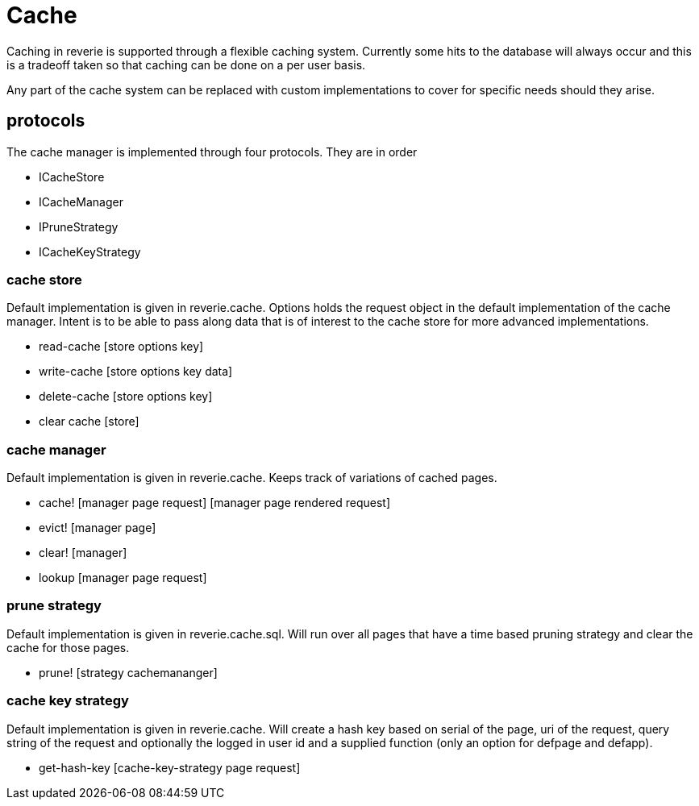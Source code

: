 = Cache

Caching in reverie is supported through a flexible caching system. Currently some hits to the database will always occur and this is a tradeoff taken so that caching can be done on a per user basis.

Any part of the cache system can be replaced with custom implementations to cover for specific needs should they arise.

== protocols

The cache manager is implemented through four protocols. They are in order

* ICacheStore
* ICacheManager
* IPruneStrategy
* ICacheKeyStrategy

=== cache store
Default implementation is given in reverie.cache. Options holds the request object in the default implementation of the cache manager. Intent is to be able to pass along data that is of interest to the cache store for more advanced implementations.

* read-cache [store options key]
* write-cache [store options key data]
* delete-cache [store options key]
* clear cache [store]


=== cache manager
Default implementation is given in reverie.cache. Keeps track of variations of cached pages.

* cache! [manager page request] [manager page rendered request]
* evict! [manager page]
* clear! [manager]
* lookup [manager page request]


=== prune strategy
Default implementation is given in reverie.cache.sql. Will run over all pages that have a time based pruning strategy and clear the cache for those pages.

* prune! [strategy cachemananger]


=== cache key strategy
Default implementation is given in reverie.cache. Will create a hash key based on serial of the page, uri of the request, query string of the request and optionally the logged in user id and a supplied function (only an option for defpage and defapp).

* get-hash-key [cache-key-strategy page request]
